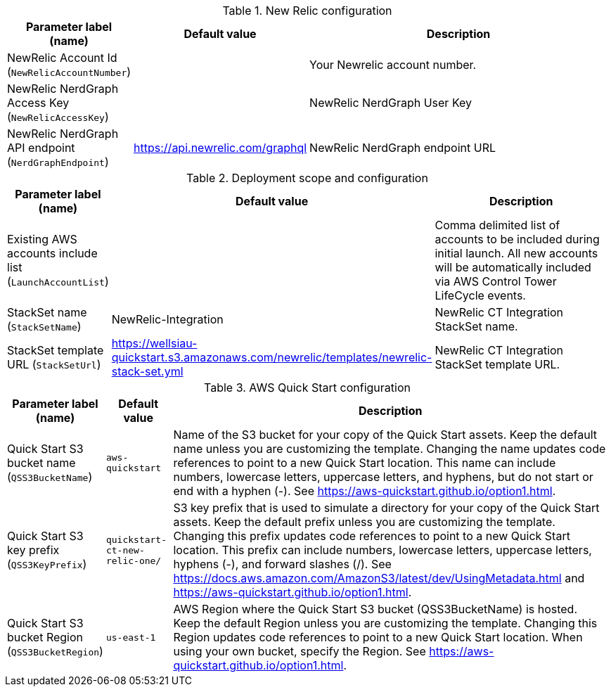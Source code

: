 
.New Relic configuration
[width="100%",cols="16%,11%,73%",options="header",]
|===
|Parameter label (name) |Default value|Description|
NewRelic Account Id (`NewRelicAccountNumber`)||Your Newrelic account number.|
NewRelic NerdGraph Access Key (`NewRelicAccessKey`)||NewRelic NerdGraph User Key|
NewRelic NerdGraph API endpoint (`NerdGraphEndpoint`)|https://api.newrelic.com/graphql|NewRelic NerdGraph endpoint URL|
|===
.Deployment scope and configuration
[width="100%",cols="16%,11%,73%",options="header",]
|===
|Parameter label (name) |Default value|Description|
Existing AWS accounts include list (`LaunchAccountList`)||Comma delimited list of accounts to be included during initial launch. All new accounts will be automatically included via AWS Control Tower LifeCycle events.|
StackSet name (`StackSetName`)|NewRelic-Integration|NewRelic CT Integration StackSet name.|
StackSet template URL (`StackSetUrl`)|https://wellsiau-quickstart.s3.amazonaws.com/newrelic/templates/newrelic-stack-set.yml|NewRelic CT Integration StackSet template URL.|
|===
.AWS Quick Start configuration
[width="100%",cols="16%,11%,73%",options="header",]
|===
|Parameter label (name) |Default value|Description|Quick Start S3 bucket name
(`QSS3BucketName`)|`aws-quickstart`|Name of the S3 bucket for your copy of the Quick Start assets. Keep the default name unless you are customizing the template. Changing the name updates code references to point to a new Quick Start location. This name can include numbers, lowercase letters, uppercase letters, and hyphens, but do not start or end with a hyphen (-). See https://aws-quickstart.github.io/option1.html.|Quick Start S3 key prefix
(`QSS3KeyPrefix`)|`quickstart-ct-new-relic-one/`|S3 key prefix that is used to simulate a directory for your copy of the Quick Start assets. Keep the default prefix unless you are customizing the template. Changing this prefix updates code references to point to a new Quick Start location. This prefix can include numbers, lowercase letters, uppercase letters, hyphens (-), and forward slashes (/). See https://docs.aws.amazon.com/AmazonS3/latest/dev/UsingMetadata.html and https://aws-quickstart.github.io/option1.html.|Quick Start S3 bucket Region
(`QSS3BucketRegion`)|`us-east-1`|AWS Region where the Quick Start S3 bucket (QSS3BucketName) is hosted. Keep the default Region unless you are customizing the template. Changing this Region updates code references to point to a new Quick Start location. When using your own bucket, specify the Region. See https://aws-quickstart.github.io/option1.html.
|===